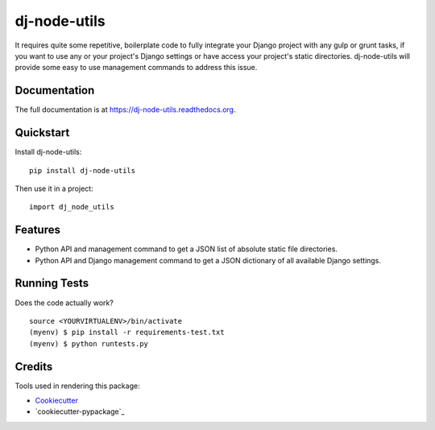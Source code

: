 =============================
dj-node-utils
=============================

.. image:: https://badge.fury.io/py/dj-node-utils.png
    :target: https://badge.fury.io/py/dj-node-utils

.. image:: https://travis-ci.org/schacki/dj-node-utils.png?branch=master
    :target: https://travis-ci.org/schacki/dj-node-utils

It requires quite some repetitive, boilerplate code to fully integrate your Django project with any gulp or grunt tasks,
if you want to use any or your project's Django settings or have access your project's static directories. dj-node-utils
will provide some easy to use management commands to address this issue.

Documentation
-------------

The full documentation is at https://dj-node-utils.readthedocs.org.

Quickstart
----------

Install dj-node-utils::

    pip install dj-node-utils

Then use it in a project::

    import dj_node_utils

Features
--------

* Python API and management command to get a JSON list of absolute static file directories.
* Python API and Django management command to get a JSON dictionary of all available Django settings.

Running Tests
--------------

Does the code actually work?

::

    source <YOURVIRTUALENV>/bin/activate
    (myenv) $ pip install -r requirements-test.txt
    (myenv) $ python runtests.py

Credits
---------

Tools used in rendering this package:

*  Cookiecutter_
*  `cookiecutter-pypackage`_

.. _Cookiecutter: https://github.com/audreyr/cookiecutter
.. _`cookiecutter-djangopackage`: https://github.com/pydanny/cookiecutter-djangopackage
